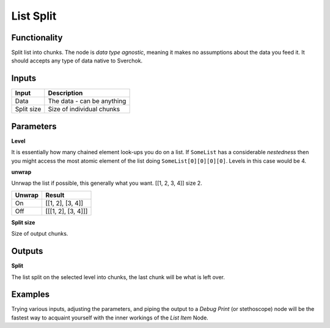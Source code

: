 List Split
==========
Functionality
-------------

Split list into chunks. The node is *data type agnostic*, meaning it makes no assumptions about the data you feed it. It should accepts any type of data native to Sverchok.

Inputs
------

+--------------+---------------------------------------------------+
| Input        | Description                                       |
+==============+===================================================+
| Data         | The data - can be anything                        |
+--------------+---------------------------------------------------+
| Split size   | Size of individual chunks                         |
+--------------+---------------------------------------------------+

Parameters
----------


**Level**

It is essentially how many chained element look-ups you do on a list. If ``SomeList`` has a considerable *nestedness* then you might access the most atomic element of the list doing ``SomeList[0][0][0][0]``. Levels in this case would be 4.

**unwrap**

Unrwap the list if possible, this generally what you want.
[[1, 2, 3, 4]] size 2.

+--------+-------------------+
| Unwrap | Result            |
+========+===================+
| On     | [[1, 2], [3, 4]]  |
+--------+-------------------+
| Off    | [[[1, 2], [3, 4]]]|
+--------+-------------------+

**Split size**

Size of output chunks.

Outputs
-------

**Split**

The list split on the selected level into chunks, the last chunk will be what is left over.    

Examples
--------

Trying various inputs, adjusting the parameters, and piping the output to a *Debug Print* (or stethoscope) node will be the fastest way to acquaint yourself with the inner workings of the *List Item* Node.
